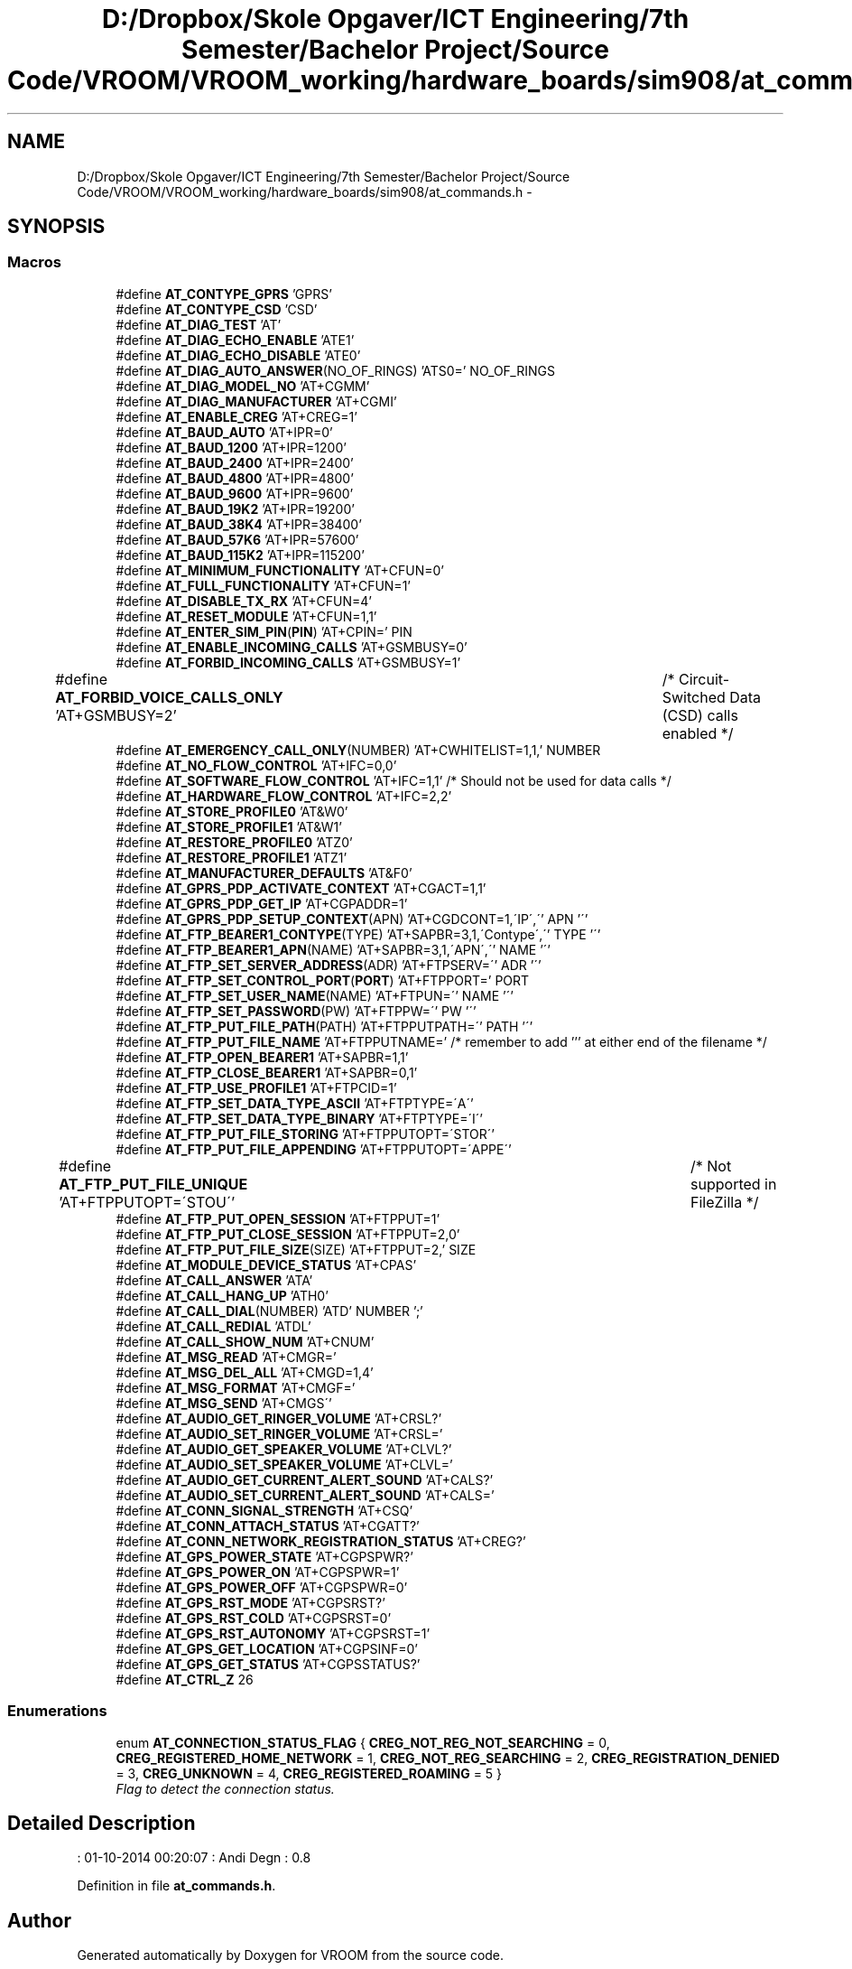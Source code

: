 .TH "D:/Dropbox/Skole Opgaver/ICT Engineering/7th Semester/Bachelor Project/Source Code/VROOM/VROOM_working/hardware_boards/sim908/at_commands.h" 3 "Tue Dec 2 2014" "Version v0.01" "VROOM" \" -*- nroff -*-
.ad l
.nh
.SH NAME
D:/Dropbox/Skole Opgaver/ICT Engineering/7th Semester/Bachelor Project/Source Code/VROOM/VROOM_working/hardware_boards/sim908/at_commands.h \- 
.SH SYNOPSIS
.br
.PP
.SS "Macros"

.in +1c
.ti -1c
.RI "#define \fBAT_CONTYPE_GPRS\fP   'GPRS'"
.br
.ti -1c
.RI "#define \fBAT_CONTYPE_CSD\fP   'CSD'"
.br
.ti -1c
.RI "#define \fBAT_DIAG_TEST\fP   'AT'"
.br
.ti -1c
.RI "#define \fBAT_DIAG_ECHO_ENABLE\fP   'ATE1'"
.br
.ti -1c
.RI "#define \fBAT_DIAG_ECHO_DISABLE\fP   'ATE0'"
.br
.ti -1c
.RI "#define \fBAT_DIAG_AUTO_ANSWER\fP(NO_OF_RINGS)   'ATS0=' NO_OF_RINGS"
.br
.ti -1c
.RI "#define \fBAT_DIAG_MODEL_NO\fP   'AT+CGMM'"
.br
.ti -1c
.RI "#define \fBAT_DIAG_MANUFACTURER\fP   'AT+CGMI'"
.br
.ti -1c
.RI "#define \fBAT_ENABLE_CREG\fP   'AT+CREG=1'"
.br
.ti -1c
.RI "#define \fBAT_BAUD_AUTO\fP   'AT+IPR=0'"
.br
.ti -1c
.RI "#define \fBAT_BAUD_1200\fP   'AT+IPR=1200'"
.br
.ti -1c
.RI "#define \fBAT_BAUD_2400\fP   'AT+IPR=2400'"
.br
.ti -1c
.RI "#define \fBAT_BAUD_4800\fP   'AT+IPR=4800'"
.br
.ti -1c
.RI "#define \fBAT_BAUD_9600\fP   'AT+IPR=9600'"
.br
.ti -1c
.RI "#define \fBAT_BAUD_19K2\fP   'AT+IPR=19200'"
.br
.ti -1c
.RI "#define \fBAT_BAUD_38K4\fP   'AT+IPR=38400'"
.br
.ti -1c
.RI "#define \fBAT_BAUD_57K6\fP   'AT+IPR=57600'"
.br
.ti -1c
.RI "#define \fBAT_BAUD_115K2\fP   'AT+IPR=115200'"
.br
.ti -1c
.RI "#define \fBAT_MINIMUM_FUNCTIONALITY\fP   'AT+CFUN=0'"
.br
.ti -1c
.RI "#define \fBAT_FULL_FUNCTIONALITY\fP   'AT+CFUN=1'"
.br
.ti -1c
.RI "#define \fBAT_DISABLE_TX_RX\fP   'AT+CFUN=4'"
.br
.ti -1c
.RI "#define \fBAT_RESET_MODULE\fP   'AT+CFUN=1,1'"
.br
.ti -1c
.RI "#define \fBAT_ENTER_SIM_PIN\fP(\fBPIN\fP)   'AT+CPIN=' PIN"
.br
.ti -1c
.RI "#define \fBAT_ENABLE_INCOMING_CALLS\fP   'AT+GSMBUSY=0'"
.br
.ti -1c
.RI "#define \fBAT_FORBID_INCOMING_CALLS\fP   'AT+GSMBUSY=1'"
.br
.ti -1c
.RI "#define \fBAT_FORBID_VOICE_CALLS_ONLY\fP   'AT+GSMBUSY=2'	/* Circuit-Switched Data (CSD) calls enabled */"
.br
.ti -1c
.RI "#define \fBAT_EMERGENCY_CALL_ONLY\fP(NUMBER)   'AT+CWHITELIST=1,1,' NUMBER"
.br
.ti -1c
.RI "#define \fBAT_NO_FLOW_CONTROL\fP   'AT+IFC=0,0'"
.br
.ti -1c
.RI "#define \fBAT_SOFTWARE_FLOW_CONTROL\fP   'AT+IFC=1,1' /* Should not be used for data calls */"
.br
.ti -1c
.RI "#define \fBAT_HARDWARE_FLOW_CONTROL\fP   'AT+IFC=2,2'"
.br
.ti -1c
.RI "#define \fBAT_STORE_PROFILE0\fP   'AT&W0'"
.br
.ti -1c
.RI "#define \fBAT_STORE_PROFILE1\fP   'AT&W1'"
.br
.ti -1c
.RI "#define \fBAT_RESTORE_PROFILE0\fP   'ATZ0'"
.br
.ti -1c
.RI "#define \fBAT_RESTORE_PROFILE1\fP   'ATZ1'"
.br
.ti -1c
.RI "#define \fBAT_MANUFACTURER_DEFAULTS\fP   'AT&F0'"
.br
.ti -1c
.RI "#define \fBAT_GPRS_PDP_ACTIVATE_CONTEXT\fP   'AT+CGACT=1,1'"
.br
.ti -1c
.RI "#define \fBAT_GPRS_PDP_GET_IP\fP   'AT+CGPADDR=1'"
.br
.ti -1c
.RI "#define \fBAT_GPRS_PDP_SETUP_CONTEXT\fP(APN)   'AT+CGDCONT=1,\\'IP\\',\\'' APN '\\''"
.br
.ti -1c
.RI "#define \fBAT_FTP_BEARER1_CONTYPE\fP(TYPE)   'AT+SAPBR=3,1,\\'Contype\\',\\'' TYPE '\\''"
.br
.ti -1c
.RI "#define \fBAT_FTP_BEARER1_APN\fP(NAME)   'AT+SAPBR=3,1,\\'APN\\',\\'' NAME '\\''"
.br
.ti -1c
.RI "#define \fBAT_FTP_SET_SERVER_ADDRESS\fP(ADR)   'AT+FTPSERV=\\'' ADR '\\''"
.br
.ti -1c
.RI "#define \fBAT_FTP_SET_CONTROL_PORT\fP(\fBPORT\fP)   'AT+FTPPORT=' PORT"
.br
.ti -1c
.RI "#define \fBAT_FTP_SET_USER_NAME\fP(NAME)   'AT+FTPUN=\\'' NAME '\\''"
.br
.ti -1c
.RI "#define \fBAT_FTP_SET_PASSWORD\fP(PW)   'AT+FTPPW=\\'' PW '\\''"
.br
.ti -1c
.RI "#define \fBAT_FTP_PUT_FILE_PATH\fP(PATH)   'AT+FTPPUTPATH=\\'' PATH '\\''"
.br
.ti -1c
.RI "#define \fBAT_FTP_PUT_FILE_NAME\fP   'AT+FTPPUTNAME=' /* remember to add ''' at either end of the filename */"
.br
.ti -1c
.RI "#define \fBAT_FTP_OPEN_BEARER1\fP   'AT+SAPBR=1,1'"
.br
.ti -1c
.RI "#define \fBAT_FTP_CLOSE_BEARER1\fP   'AT+SAPBR=0,1'"
.br
.ti -1c
.RI "#define \fBAT_FTP_USE_PROFILE1\fP   'AT+FTPCID=1'"
.br
.ti -1c
.RI "#define \fBAT_FTP_SET_DATA_TYPE_ASCII\fP   'AT+FTPTYPE=\\'A\\''"
.br
.ti -1c
.RI "#define \fBAT_FTP_SET_DATA_TYPE_BINARY\fP   'AT+FTPTYPE=\\'I\\''"
.br
.ti -1c
.RI "#define \fBAT_FTP_PUT_FILE_STORING\fP   'AT+FTPPUTOPT=\\'STOR\\''"
.br
.ti -1c
.RI "#define \fBAT_FTP_PUT_FILE_APPENDING\fP   'AT+FTPPUTOPT=\\'APPE\\''"
.br
.ti -1c
.RI "#define \fBAT_FTP_PUT_FILE_UNIQUE\fP   'AT+FTPPUTOPT=\\'STOU\\''		/* Not supported in FileZilla */"
.br
.ti -1c
.RI "#define \fBAT_FTP_PUT_OPEN_SESSION\fP   'AT+FTPPUT=1'"
.br
.ti -1c
.RI "#define \fBAT_FTP_PUT_CLOSE_SESSION\fP   'AT+FTPPUT=2,0'"
.br
.ti -1c
.RI "#define \fBAT_FTP_PUT_FILE_SIZE\fP(SIZE)   'AT+FTPPUT=2,' SIZE"
.br
.ti -1c
.RI "#define \fBAT_MODULE_DEVICE_STATUS\fP   'AT+CPAS'"
.br
.ti -1c
.RI "#define \fBAT_CALL_ANSWER\fP   'ATA'"
.br
.ti -1c
.RI "#define \fBAT_CALL_HANG_UP\fP   'ATH0'"
.br
.ti -1c
.RI "#define \fBAT_CALL_DIAL\fP(NUMBER)   'ATD' NUMBER ';'"
.br
.ti -1c
.RI "#define \fBAT_CALL_REDIAL\fP   'ATDL'"
.br
.ti -1c
.RI "#define \fBAT_CALL_SHOW_NUM\fP   'AT+CNUM'"
.br
.ti -1c
.RI "#define \fBAT_MSG_READ\fP   'AT+CMGR='"
.br
.ti -1c
.RI "#define \fBAT_MSG_DEL_ALL\fP   'AT+CMGD=1,4'"
.br
.ti -1c
.RI "#define \fBAT_MSG_FORMAT\fP   'AT+CMGF='"
.br
.ti -1c
.RI "#define \fBAT_MSG_SEND\fP   'AT+CMGS\\''"
.br
.ti -1c
.RI "#define \fBAT_AUDIO_GET_RINGER_VOLUME\fP   'AT+CRSL?'"
.br
.ti -1c
.RI "#define \fBAT_AUDIO_SET_RINGER_VOLUME\fP   'AT+CRSL='"
.br
.ti -1c
.RI "#define \fBAT_AUDIO_GET_SPEAKER_VOLUME\fP   'AT+CLVL?'"
.br
.ti -1c
.RI "#define \fBAT_AUDIO_SET_SPEAKER_VOLUME\fP   'AT+CLVL='"
.br
.ti -1c
.RI "#define \fBAT_AUDIO_GET_CURRENT_ALERT_SOUND\fP   'AT+CALS?'"
.br
.ti -1c
.RI "#define \fBAT_AUDIO_SET_CURRENT_ALERT_SOUND\fP   'AT+CALS='"
.br
.ti -1c
.RI "#define \fBAT_CONN_SIGNAL_STRENGTH\fP   'AT+CSQ'"
.br
.ti -1c
.RI "#define \fBAT_CONN_ATTACH_STATUS\fP   'AT+CGATT?'"
.br
.ti -1c
.RI "#define \fBAT_CONN_NETWORK_REGISTRATION_STATUS\fP   'AT+CREG?'"
.br
.ti -1c
.RI "#define \fBAT_GPS_POWER_STATE\fP   'AT+CGPSPWR?'"
.br
.ti -1c
.RI "#define \fBAT_GPS_POWER_ON\fP   'AT+CGPSPWR=1'"
.br
.ti -1c
.RI "#define \fBAT_GPS_POWER_OFF\fP   'AT+CGPSPWR=0'"
.br
.ti -1c
.RI "#define \fBAT_GPS_RST_MODE\fP   'AT+CGPSRST?'"
.br
.ti -1c
.RI "#define \fBAT_GPS_RST_COLD\fP   'AT+CGPSRST=0'"
.br
.ti -1c
.RI "#define \fBAT_GPS_RST_AUTONOMY\fP   'AT+CGPSRST=1'"
.br
.ti -1c
.RI "#define \fBAT_GPS_GET_LOCATION\fP   'AT+CGPSINF=0'"
.br
.ti -1c
.RI "#define \fBAT_GPS_GET_STATUS\fP   'AT+CGPSSTATUS?'"
.br
.ti -1c
.RI "#define \fBAT_CTRL_Z\fP   26"
.br
.in -1c
.SS "Enumerations"

.in +1c
.ti -1c
.RI "enum \fBAT_CONNECTION_STATUS_FLAG\fP { \fBCREG_NOT_REG_NOT_SEARCHING\fP = 0, \fBCREG_REGISTERED_HOME_NETWORK\fP = 1, \fBCREG_NOT_REG_SEARCHING\fP = 2, \fBCREG_REGISTRATION_DENIED\fP = 3, \fBCREG_UNKNOWN\fP = 4, \fBCREG_REGISTERED_ROAMING\fP = 5 }"
.br
.RI "\fIFlag to detect the connection status\&. \fP"
.in -1c
.SH "Detailed Description"
.PP 
: 01-10-2014 00:20:07 : Andi Degn : 0\&.8 
.PP
Definition in file \fBat_commands\&.h\fP\&.
.SH "Author"
.PP 
Generated automatically by Doxygen for VROOM from the source code\&.
